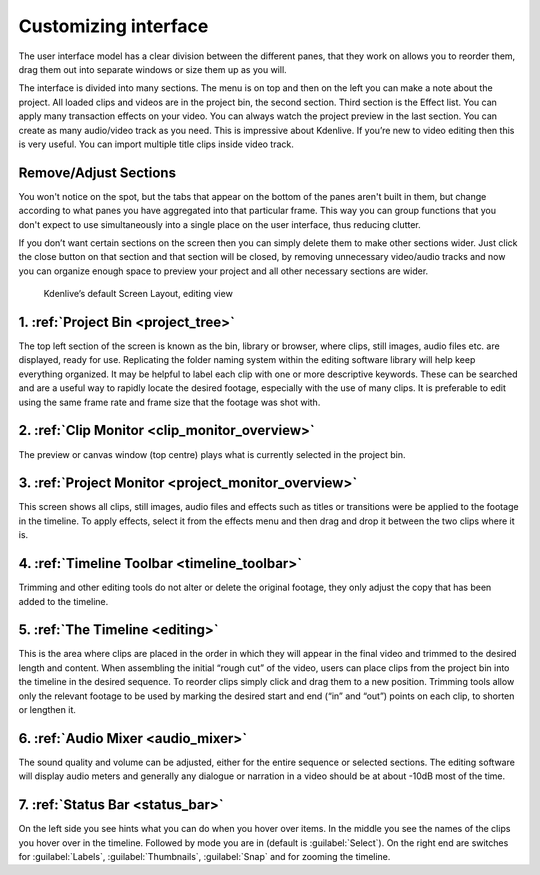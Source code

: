 .. meta::
   :description: Introduction to Kdenlive's window system and widgets
   :keywords: KDE, Kdenlive, user interface, documentation, user manual, video editor, open source, free, learn, easy, timeline, toolbar

.. metadata-placeholder

   :authors: - Eugen Mohr
             - Maris Stalte (https://userbase.kde.org/User:limerick)
             
   :license: Creative Commons License SA 4.0


.. _customizing_interface:

Customizing interface
---------------------
The user interface model has a clear division between the different panes, that they work on allows you to reorder them, drag them out into separate windows or size them up as you will.

The interface is divided into many sections. The menu is on top and then on the left you can make a note about the project. All loaded clips and videos are in the project bin, the second section. Third section is the Effect list. You can apply many transaction effects on your video. You can always watch the project preview in the last section. You can create as many audio/video track as you need. This is impressive about Kdenlive. If you’re new to video editing then this is very useful. You can import multiple title clips inside video track.

Remove/Adjust Sections
``````````````````````

You won't notice on the spot, but the tabs that appear on the bottom of the panes aren't built in them, but change according to what panes you have aggregated into that particular frame. This way you can group functions that you don't expect to use simultaneously into a single place on the user interface, thus reducing clutter.

If you don’t want certain sections on the screen then you can simply delete them to make other sections wider. Just click the close button on that section and that section will be closed, by removing unnecessary video/audio tracks and now you can organize enough space to preview your project and all other necessary sections are wider.

.. figure:: /images/KDENLIVE_User_Interface.png
   :width: 650px
   :alt: interface_window-system_editing-screen

   Kdenlive’s default Screen Layout, editing view

1. :ref:`Project Bin <project_tree>`
````````````````````````````````````
The top left section of the screen is known as the bin, library or browser, where clips, still images, audio files etc. are displayed, ready for use. Replicating the folder naming system within the editing software library will help keep everything organized. It may be helpful to label each clip with one or more descriptive keywords. These can be searched and are a useful way to rapidly locate the desired footage, especially with the use of many clips. It is preferable to edit using the same frame rate and frame size that the footage was shot with. 

2. :ref:`Clip Monitor <clip_monitor_overview>`
``````````````````````````````````````````````
The preview or canvas window (top centre) plays what is currently selected in the project bin.

3. :ref:`Project Monitor <project_monitor_overview>`
````````````````````````````````````````````````````
This screen shows all clips, still images, audio files and effects such as titles or transitions were be applied to the footage in the timeline. To apply effects, select it from the effects menu and then drag and drop it between the two clips where it is.

4. :ref:`Timeline Toolbar <timeline_toolbar>`
`````````````````````````````````````````````
Trimming and other editing tools do not alter or delete the original footage, they only adjust the copy that has been added to the timeline.

5. :ref:`The Timeline <editing>`
````````````````````````````````
This is the area where clips are placed in the order in which they will appear in the final video and trimmed to the desired length and content. When assembling the initial “rough cut” of the video, users can place clips from the project bin into the timeline in the desired sequence. To reorder clips simply click and drag them to a new position. Trimming tools allow only the relevant footage to be used by marking the desired start and end (“in” and “out”) points on each clip, to shorten or lengthen it.

6. :ref:`Audio Mixer <audio_mixer>`
```````````````````````````````````
The sound quality and volume can be adjusted, either for the entire sequence or selected sections. The editing software will display audio meters and generally any dialogue or narration in a video should be at about -10dB most of the time.

7. :ref:`Status Bar <status_bar>`
`````````````````````````````````
On the left side you see hints what you can do when you hover over items. In the middle you see the names of the clips you hover over in the timeline. Followed by mode you are in (default is :guilabel:`Select`). On the right end are switches for :guilabel:`Labels`, :guilabel:`Thumbnails`, :guilabel:`Snap` and for zooming the timeline.    

